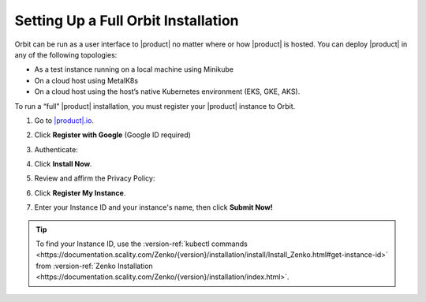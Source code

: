 .. _setting_up_orbit: 

Setting Up a Full Orbit Installation
====================================

Orbit can be run as a user interface to |product| no matter where or how |product| is
hosted. You can deploy |product| in any of the following topologies:

* As a test instance running on a local machine using Minikube
* On a cloud host using MetalK8s
* On a cloud host using the host’s native Kubernetes environment (EKS, GKE, AKS).

To run a “full” |product| installation, you must register your |product| instance to
Orbit.

#. Go to `|product|.io <https://www.zenko.io/try-zenko/>`_.

#. Click **Register with Google** (Google ID required)

#. Authenticate:

   |image0|

#. Click **Install Now**.

   .. image:: ../../Graphics/Orbit_Welcome_screen.png
      :scale: 75%	      

#. Review and affirm the Privacy Policy:

   |image1|

#. Click **Register My Instance**.

   |image2|

#. Enter your Instance ID and your instance's name, then click **Submit
   Now!**

   |image3|

.. tip::

   To find your Instance ID, use the
   :version-ref:`kubectl commands <https://documentation.scality.com/Zenko/{version}/installation/install/Install_Zenko.html#get-instance-id>`
   from :version-ref:`Zenko Installation <https://documentation.scality.com/Zenko/{version}/installation/index.html>`.

.. |image0| image:: ../../Graphics/google_login.png
   :scale: 75%
.. |image1| image:: ../../Graphics/Orbit_setup_Privacy.png
   :width: 75%
.. |image2| image:: ../../Graphics/Orbit_register_my_Instance_detail.png
.. |image3| image:: ../../Graphics/Orbit_setup_Instance_ID.png
   :width: 75%
